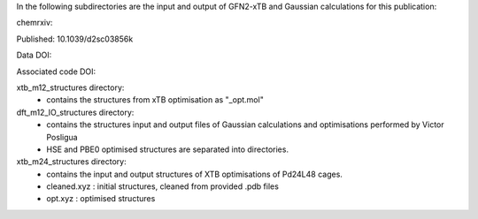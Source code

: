 In the following subdirectories are the input and output of GFN2-xTB and Gaussian calculations for this publication:

chemrxiv: 

Published: 10.1039/d2sc03856k

Data DOI:

.. image:: https://zenodo.org/badge/DOI/10.5281/zenodo.6795512.svg
   :target: https://doi.org/10.5281/zenodo.6795512

Associated code DOI:

.. image:: https://zenodo.org/badge/DOI/10.5281/zenodo.6795472.svg
   :target: https://doi.org/10.5281/zenodo.6795472

xtb_m12_structures directory:
    * contains the structures from xTB optimisation as "_opt.mol"
    
dft_m12_IO_structures directory:
    * contains the structures input and output files of Gaussian calculations and optimisations performed by Victor Posligua
    * HSE and PBE0 optimised structures are separated into directories.


xtb_m24_structures directory:
    * contains the input and output structures of XTB optimisations of Pd24L48 cages.
    * cleaned.xyz : initial structures, cleaned from provided .pdb files
    * opt.xyz : optimised structures

